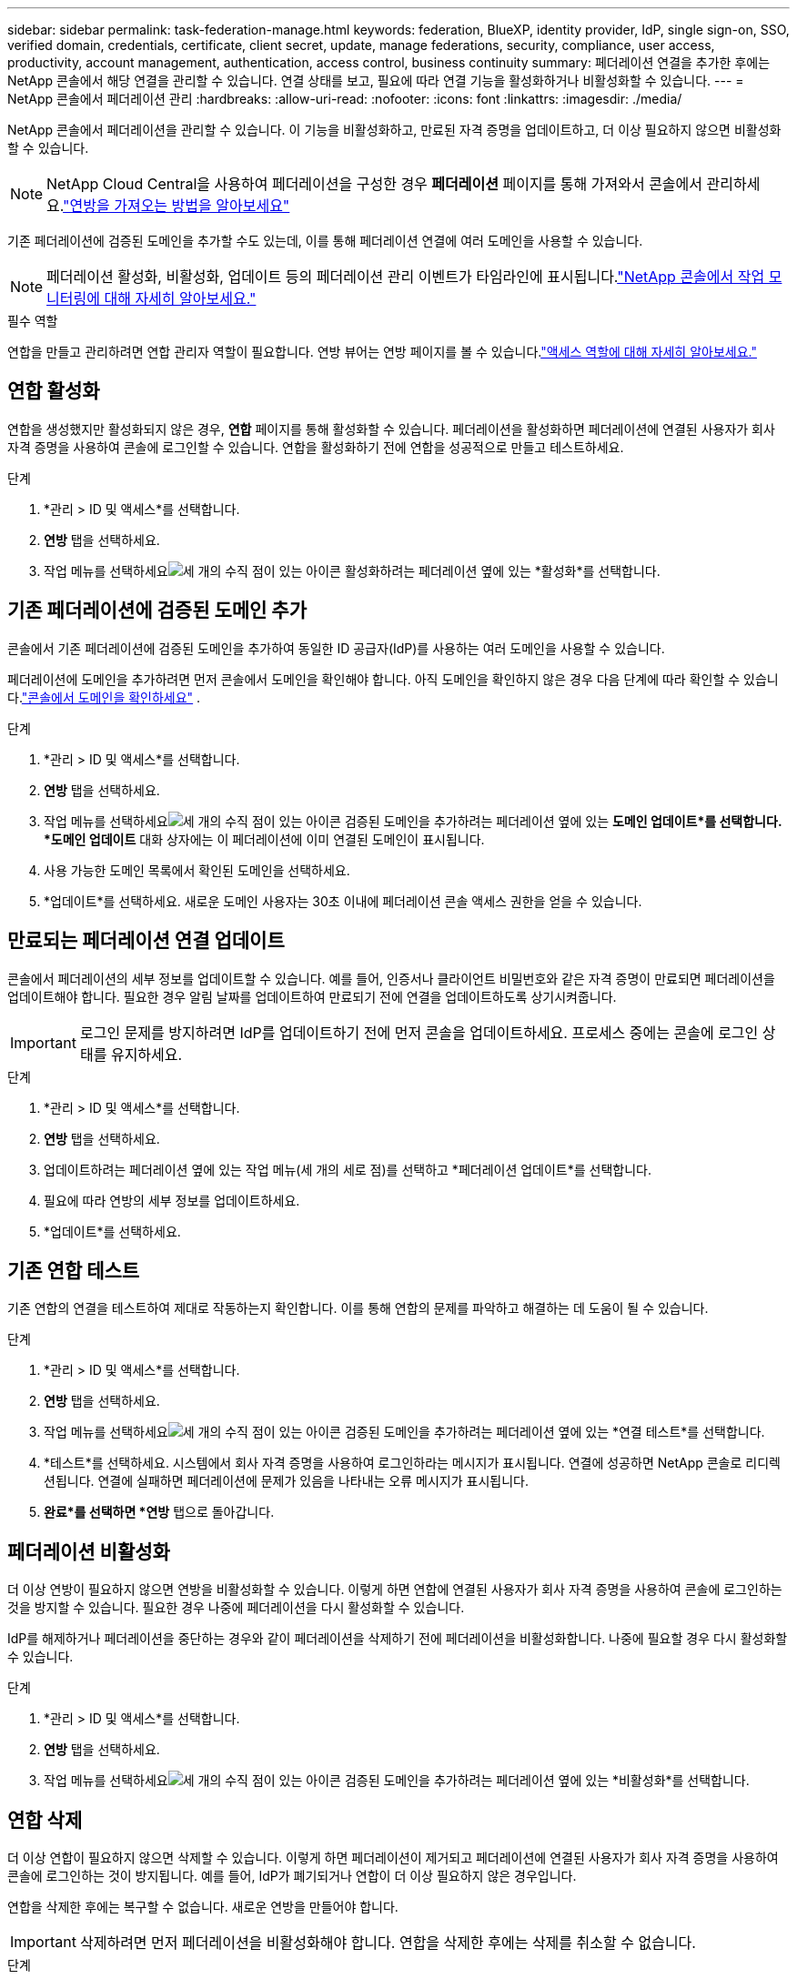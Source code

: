 ---
sidebar: sidebar 
permalink: task-federation-manage.html 
keywords: federation, BlueXP, identity provider, IdP, single sign-on, SSO, verified domain, credentials, certificate, client secret, update, manage federations, security, compliance, user access, productivity, account management, authentication, access control, business continuity 
summary: 페더레이션 연결을 추가한 후에는 NetApp 콘솔에서 해당 연결을 관리할 수 있습니다.  연결 상태를 보고, 필요에 따라 연결 기능을 활성화하거나 비활성화할 수 있습니다. 
---
= NetApp 콘솔에서 페더레이션 관리
:hardbreaks:
:allow-uri-read: 
:nofooter: 
:icons: font
:linkattrs: 
:imagesdir: ./media/


[role="lead"]
NetApp 콘솔에서 페더레이션을 관리할 수 있습니다.  이 기능을 비활성화하고, 만료된 자격 증명을 업데이트하고, 더 이상 필요하지 않으면 비활성화할 수 있습니다.


NOTE: NetApp Cloud Central을 사용하여 페더레이션을 구성한 경우 *페더레이션* 페이지를 통해 가져와서 콘솔에서 관리하세요.link:task-federation-import.html["연방을 가져오는 방법을 알아보세요"]

기존 페더레이션에 검증된 도메인을 추가할 수도 있는데, 이를 통해 페더레이션 연결에 여러 도메인을 사용할 수 있습니다.


NOTE: 페더레이션 활성화, 비활성화, 업데이트 등의 페더레이션 관리 이벤트가 타임라인에 표시됩니다.link:task-monitor-cm-operations.html["NetApp 콘솔에서 작업 모니터링에 대해 자세히 알아보세요."]

.필수 역할
연합을 만들고 관리하려면 연합 관리자 역할이 필요합니다.  연방 뷰어는 연방 페이지를 볼 수 있습니다.link:reference-iam-predefined-roles.html["액세스 역할에 대해 자세히 알아보세요."]



== 연합 활성화

연합을 생성했지만 활성화되지 않은 경우, *연합* 페이지를 통해 활성화할 수 있습니다.  페더레이션을 활성화하면 페더레이션에 연결된 사용자가 회사 자격 증명을 사용하여 콘솔에 로그인할 수 있습니다.  연합을 활성화하기 전에 연합을 성공적으로 만들고 테스트하세요.

.단계
. *관리 > ID 및 액세스*를 선택합니다.
. *연방* 탭을 선택하세요.
. 작업 메뉴를 선택하세요image:icon-action.png["세 개의 수직 점이 있는 아이콘"] 활성화하려는 페더레이션 옆에 있는 *활성화*를 선택합니다.




== 기존 페더레이션에 검증된 도메인 추가

콘솔에서 기존 페더레이션에 검증된 도메인을 추가하여 동일한 ID 공급자(IdP)를 사용하는 여러 도메인을 사용할 수 있습니다.

페더레이션에 도메인을 추가하려면 먼저 콘솔에서 도메인을 확인해야 합니다.  아직 도메인을 확인하지 않은 경우 다음 단계에 따라 확인할 수 있습니다.link:task-federation-verify-domain.html["콘솔에서 도메인을 확인하세요"] .

.단계
. *관리 > ID 및 액세스*를 선택합니다.
. *연방* 탭을 선택하세요.
. 작업 메뉴를 선택하세요image:button_3_vert_dots.png["세 개의 수직 점이 있는 아이콘"] 검증된 도메인을 추가하려는 페더레이션 옆에 있는 *도메인 업데이트*를 선택합니다.  *도메인 업데이트* 대화 상자에는 이 페더레이션에 이미 연결된 도메인이 표시됩니다.
. 사용 가능한 도메인 목록에서 확인된 도메인을 선택하세요.
. *업데이트*를 선택하세요. 새로운 도메인 사용자는 30초 이내에 페더레이션 콘솔 액세스 권한을 얻을 수 있습니다.




== 만료되는 페더레이션 연결 업데이트

콘솔에서 페더레이션의 세부 정보를 업데이트할 수 있습니다.  예를 들어, 인증서나 클라이언트 비밀번호와 같은 자격 증명이 만료되면 페더레이션을 업데이트해야 합니다.  필요한 경우 알림 날짜를 업데이트하여 만료되기 전에 연결을 업데이트하도록 상기시켜줍니다.


IMPORTANT: 로그인 문제를 방지하려면 IdP를 업데이트하기 전에 먼저 콘솔을 업데이트하세요.  프로세스 중에는 콘솔에 로그인 상태를 유지하세요.

.단계
. *관리 > ID 및 액세스*를 선택합니다.
. *연방* 탭을 선택하세요.
. 업데이트하려는 페더레이션 옆에 있는 작업 메뉴(세 개의 세로 점)를 선택하고 *페더레이션 업데이트*를 선택합니다.
. 필요에 따라 연방의 세부 정보를 업데이트하세요.
. *업데이트*를 선택하세요.




== 기존 연합 테스트

기존 연합의 연결을 테스트하여 제대로 작동하는지 확인합니다.  이를 통해 연합의 문제를 파악하고 해결하는 데 도움이 될 수 있습니다.

.단계
. *관리 > ID 및 액세스*를 선택합니다.
. *연방* 탭을 선택하세요.
. 작업 메뉴를 선택하세요image:button_3_vert_dots.png["세 개의 수직 점이 있는 아이콘"] 검증된 도메인을 추가하려는 페더레이션 옆에 있는 *연결 테스트*를 선택합니다.
. *테스트*를 선택하세요.  시스템에서 회사 자격 증명을 사용하여 로그인하라는 메시지가 표시됩니다.  연결에 성공하면 NetApp 콘솔로 리디렉션됩니다.  연결에 실패하면 페더레이션에 문제가 있음을 나타내는 오류 메시지가 표시됩니다.
. *완료*를 선택하면 *연방* 탭으로 돌아갑니다.




== 페더레이션 비활성화

더 이상 연방이 필요하지 않으면 연방을 비활성화할 수 있습니다.  이렇게 하면 연합에 연결된 사용자가 회사 자격 증명을 사용하여 콘솔에 로그인하는 것을 방지할 수 있습니다.  필요한 경우 나중에 페더레이션을 다시 활성화할 수 있습니다.

IdP를 해제하거나 페더레이션을 중단하는 경우와 같이 페더레이션을 삭제하기 전에 페더레이션을 비활성화합니다.  나중에 필요할 경우 다시 활성화할 수 있습니다.

.단계
. *관리 > ID 및 액세스*를 선택합니다.
. *연방* 탭을 선택하세요.
. 작업 메뉴를 선택하세요image:button_3_vert_dots.png["세 개의 수직 점이 있는 아이콘"] 검증된 도메인을 추가하려는 페더레이션 옆에 있는 *비활성화*를 선택합니다.




== 연합 삭제

더 이상 연합이 필요하지 않으면 삭제할 수 있습니다.  이렇게 하면 페더레이션이 제거되고 페더레이션에 연결된 사용자가 회사 자격 증명을 사용하여 콘솔에 로그인하는 것이 방지됩니다.  예를 들어, IdP가 폐기되거나 연합이 더 이상 필요하지 않은 경우입니다.

연합을 삭제한 후에는 복구할 수 없습니다.  새로운 연방을 만들어야 합니다.


IMPORTANT: 삭제하려면 먼저 페더레이션을 비활성화해야 합니다.  연합을 삭제한 후에는 삭제를 취소할 수 없습니다.

.단계
. *관리 > ID 및 액세스*를 선택합니다.
. *연합*을 선택하면 *연합* 페이지를 볼 수 있습니다.
. 작업 메뉴를 선택하세요image:button_3_vert_dots.png["세 개의 수직 점이 있는 아이콘"] 검증된 도메인을 추가하려는 페더레이션 옆에 있는 *삭제*를 선택합니다.


